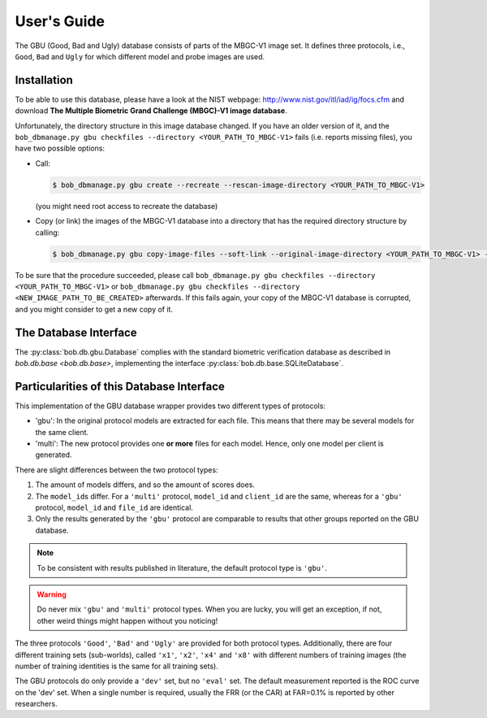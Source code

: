 .. vim: set fileencoding=utf-8 :
.. @author: Manuel Guenther <Manuel.Guenther@idiap.ch>
.. @date:   Thu Dec  6 12:28:25 CET 2012

==============
 User's Guide
==============


The GBU (Good, Bad and Ugly) database consists of parts of the MBGC-V1 image set.
It defines three protocols, i.e., ``Good``, ``Bad`` and ``Ugly`` for which different model and probe images are used.

Installation
------------
To be able to use this database, please have a look at the NIST webpage: http://www.nist.gov/itl/iad/ig/focs.cfm and download **The Multiple Biometric Grand Challenge (MBGC)-V1 image database**.

Unfortunately, the directory structure in this image database changed.
If you have an older version of it, and the ``bob_dbmanage.py gbu checkfiles --directory <YOUR_PATH_TO_MBGC-V1>`` fails (i.e. reports missing files), you have two possible options:

* Call:

  .. code-block:: sh

    $ bob_dbmanage.py gbu create --recreate --rescan-image-directory <YOUR_PATH_TO_MBGC-V1>

  (you might need root access to recreate the database)

* Copy (or link) the images of the MBGC-V1 database into a directory that has the required directory structure by calling:

  .. code-block:: sh

    $ bob_dbmanage.py gbu copy-image-files --soft-link --original-image-directory <YOUR_PATH_TO_MBGC-V1> --new-image-directory <NEW_IMAGE_PATH_TO_BE_CREATED>

To be sure that the procedure succeeded, please call ``bob_dbmanage.py gbu checkfiles --directory <YOUR_PATH_TO_MBGC-V1>`` or ``bob_dbmanage.py gbu checkfiles --directory <NEW_IMAGE_PATH_TO_BE_CREATED>`` afterwards.
If this fails again, your copy of the MBGC-V1 database is corrupted, and you might consider to get a new copy of it.


The Database Interface
----------------------

The :py:class:`bob.db.gbu.Database` complies with the standard biometric verification database as described in `bob.db.base <bob.db.base>`, implementing the interface :py:class:`bob.db.base.SQLiteDatabase`.


Particularities of this Database Interface
------------------------------------------
This implementation of the GBU database wrapper provides two different types of protocols:

* 'gbu': In the original protocol models are extracted for each file.
  This means that there may be several models for the same client.
* 'multi': The new protocol provides one **or more** files for each model.
  Hence, only one model per client is generated.

There are slight differences between the two protocol types:

1. The amount of models differs, and so the amount of scores does.
2. The ``model_id``\s differ.
   For a ``'multi'`` protocol, ``model_id`` and ``client_id`` are the same, whereas for a ``'gbu'`` protocol, ``model_id`` and ``file_id`` are identical.
3. Only the results generated by the ``'gbu'`` protocol are comparable to results that other groups reported on the GBU database.

.. note::
  To be consistent with results published in literature, the default protocol type is ``'gbu'``.

.. warning::
  Do never mix ``'gbu'`` and ``'multi'`` protocol types.
  When you are lucky, you will get an exception, if not, other weird things might happen without you noticing!


The three protocols ``'Good'``, ``'Bad'`` and ``'Ugly'`` are provided for both protocol types.
Additionally, there are four different training sets (sub-worlds), called ``'x1'``, ``'x2'``, ``'x4'`` and ``'x8'`` with different numbers of training images (the number of training identities is the same for all training sets).

The GBU protocols do only provide a ``'dev'`` set, but no ``'eval'`` set.
The default measurement reported is the ROC curve on the 'dev' set.
When a single number is required, usually the FRR (or the CAR) at FAR=0.1% is reported by other researchers.


.. _bob: https://www.idiap.ch/software/bob
